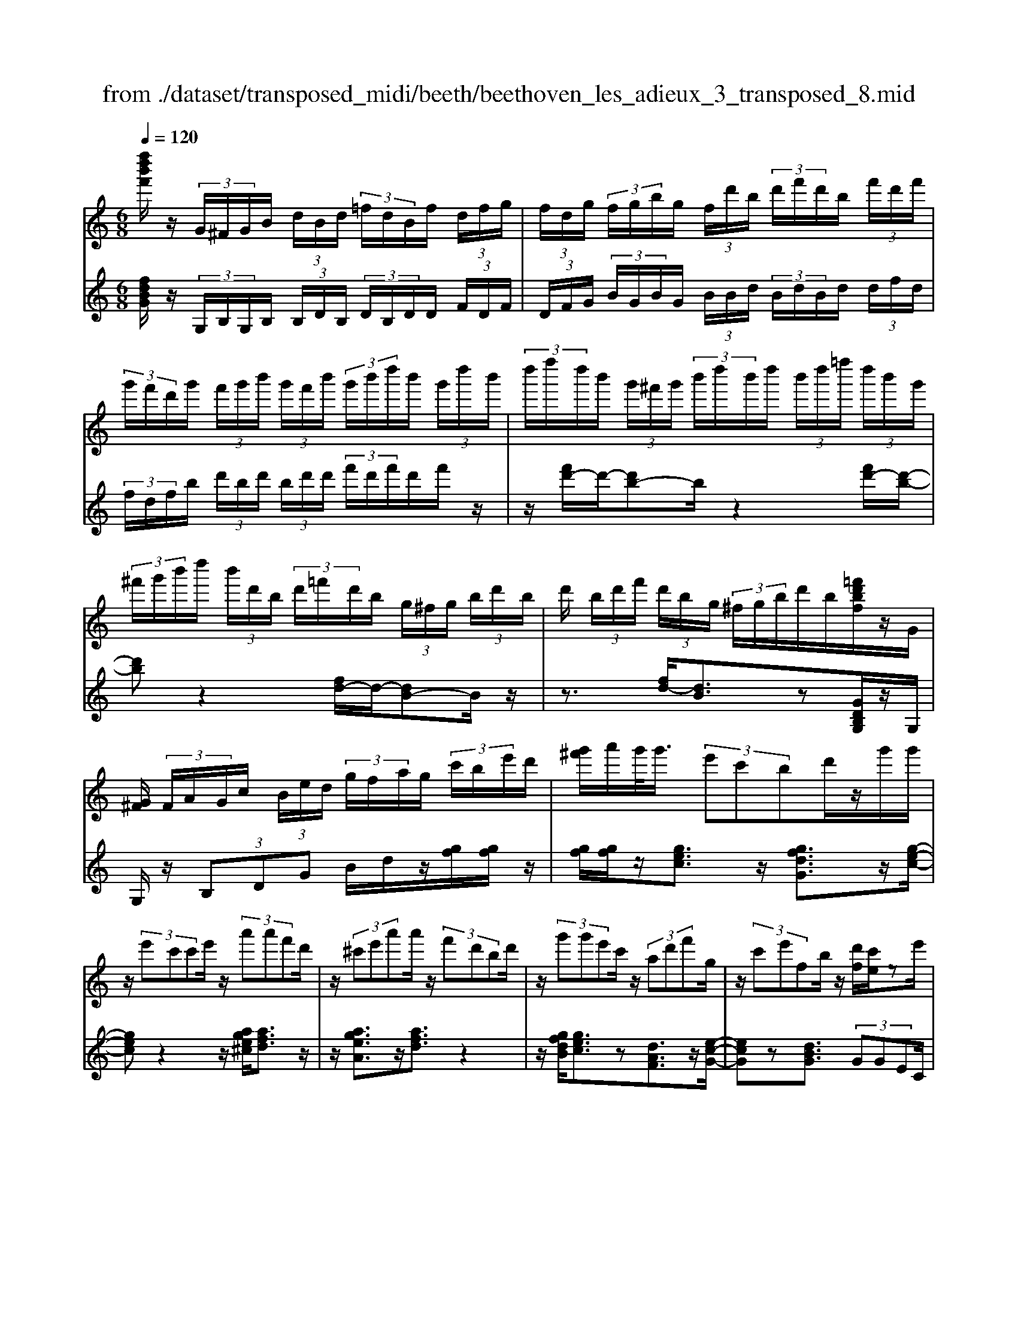 X: 1
T: from ./dataset/transposed_midi/beeth/beethoven_les_adieux_3_transposed_8.mid
M: 6/8
L: 1/8
Q:1/4=120
K:C % 0 sharps
V:1
%%MIDI program 0
[f''d''b'f']/2z/2 (3G/2^F/2G/2B/2 (3d/2B/2d/2 (3=f/2d/2B/2f/2 (3d/2f/2g/2| \
 (3f/2d/2g/2 (3f/2g/2b/2g/2 (3f/2d'/2b/2 (3d'/2f'/2d'/2b/2 (3f'/2d'/2f'/2| \
 (3g'/2f'/2d'/2g'/2 (3f'/2g'/2b'/2 (3g'/2f'/2b'/2 (3g'/2b'/2d''/2b'/2 (3g'/2d''/2b'/2| \
 (3d''/2f''/2d''/2b'/2 (3g'/2^f'/2g'/2 (3b'/2d''/2b'/2d''/2 (3b'/2d''/2=f''/2 (3d''/2b'/2g'/2|
 (3^f'/2g'/2b'/2d''/2 (3b'/2d'/2b/2 (3d'/2=f'/2d'/2b/2 (3g/2^f/2g/2 (3b/2d'/2b/2| \
d'/2 (3b/2d'/2f'/2 (3d'/2b/2g/2 (3^f/2g/2b/2d'/2b/2[=f'd'bf]/2z/2G/2| \
[G^F]/2 (3F/2A/2G/2c/2 (3B/2e/2d/2  (3g/2f/2a/2g/2 (3c'/2b/2e'/2d'/2| \
[g'^f']/2a'/2g'/2<g'/2 (3e'c'bd'/2z/2g'/2g'/2|
z/2 (3e'c'c'e'/2 z/2 (3a'a'f'd'/2| \
z/2 (3^c'e'a'a'/2 z/2 (3f'd'bd'/2| \
z/2 (3g'g'e'c'/2 z/2 (3ad'f'g/2| \
z/2 (3c'e'fb/2 z/2[d'f]/2[c'e]/2ze'/2|
z/2[f'e']/2 (3f'/2d'/2g'/2f'/2<e'/2 g''/2z2z/2| \
e/2z2f/2>g/2 (3f/2g/2e/2a/2g/2<f/2| \
a'/2z2z/2 d'/2z3/2e'/2z/2| \
 (3f'/2e'/2f'/2d'/2f''/2z3/2c'/2z/2 (3d'/2c'/2d'/2b/2|
d''/2>e/2e'/2 (3e/2e'/2g/2 (3g'/2g/2g'/2g/2 (3g'/2f/2f'/2e/2e'/2| \
[e'e]/2g/2 (3g'/2g/2g'/2g/2 (3g'/2e/2e'/2f/2 (3f'/2f/2f'/2a/2a'/2| \
[a'a]/2 (3a/2a'/2g/2g'/2 (3f/2f'/2f/2 f'/2 (3a/2a'/2a/2a'/2 (3g/2g'/2f/2| \
f'/2 (3e/2e'/2g/2g'/2 (3c'/2c''/2c'/2  (3c''/2a/2a'/2f/2 (3f'/2c'/2c''/2g/2|
 (3g'/2e/2e'/2g/2 (3g'/2f/2f'/2d/2  (3d'/2E/2c/2G/2e/2 (3c/2g/2e/2| \
c'/2 (3g/2e'/2c'/2g'/2 (3e'/2c''/2g'/2 e''/2 (3c''/2g''/2^f''/2g''/2 (3f''/2g''/2f''/2| \
g''/2 (3a''/2g''/2f''/2e''/2 (3d''/2c''/2b'/2 a'/2 (3g'/2f'/2e'/2d'/2 (3c'/2b/2a/2| \
g/2 (3f/2e/2d/2c/2 (3B/2d/2f/2 B/2E/2 (3c/2G/2e/2c/2g/2|
[c'e]/2g/2 (3e'/2c'/2g'/2e'/2 (3c''/2g'/2e''/2c''/2 (3g''/2^f''/2g''/2f''/2g''/2| \
[g''^f'']/2a''/2 (3g''/2=f''/2e''/2d''/2 (3c''/2b'/2a'/2g'/2 (3f'/2e'/2d'/2c'/2z/2| \
g/2e/2z/2[AG]/2^F/2 (3A/2c/2F/2Gz3/2| \
gz^a z3/2^d'z/2|
z^az gz3/2^d/2-| \
^d/2z^Az3/2^Fz| \
z/2^fzaz3/2d'| \
zaz3/2^fz3/2|
dzA z3/2^a/2z/2z/2| \
g'/2[g'^f']/2z^a'/2[a'=a']/2 z^d''/2=d''/2^d''/2z/2| \
^a'/2=a'/2^a'/2z/2z/2[g'^f']/2 g'/2z^d'/2[d'=d']/2z/2| \
z/2^a/2=a/2^a3/2 z/2=a/2z/2z/2[^f'e']/2f'/2|
za'/2[a'^g']/2z d''/2^c''/2d''/2z/2a'/2g'/2| \
a'/2z/2z/2[^f'e']/2f'/2zd'/2[d'^c']/2za/2| \
^g/2a/2z^a/2[b-d]/2 [b-e]/2[b-ed]/2[bd]/2[=g-ed]/2[g-e]/2[g-d]/2| \
[ged]/2e/2[^f-d]/2[f-ed]/2[f-e]/2[fed]/2 [c'-d]/2[c'-e]/2[c'-ed]/2[c'd]/2[b-ed]/2[b-e]/2|
[b-d]/2[bed]/2e/2[g-d]/2[g-ed]/2[g-e]/2 [ged]/2[^f-d]/2[f-e]/2[f-ed]/2[fd]/2[c'-ed]/2| \
[c'-e]/2[c'-d]/2[c'ed]/2e/2b/2d'/2 z/2z/2d''/2 (3c''/2b'/2a'/2g'/2| \
[^f'e']/2f'/2g'/2a'/2z/2e''/2 d''/2z/2z/2d'/2 (3b'/2g'/2d''/2| \
b'/2g''/2z/2z/2z/2z/2 d'3/2z/2z/2z/2|
z/2z/2[b'-d']/2[b'-e']/2[b'-d']/2[b'e'd']/2 e'/2[g'-d']/2[g'-e'd']/2[g'-e']/2[g'e'd']/2[^f'-d']/2| \
[^f'-e']/2[f'-e'd']/2[f'd']/2[c''-e'd']/2[c''-e']/2[c''-d']/2 [c''e'd']/2e'/2[b'-d']/2[b'-e'd']/2[b'-e']/2[b'e'd']/2| \
[g'-d']/2[g'-e']/2[g'-e'd']/2[g'd']/2[^f'-e'd']/2[f'-e']/2 [f'-d']/2[f'e'd']/2e'/2[c''-e'd']/2[c''-d']/2[c''-e']/2| \
[c''e'd']/2z[b'g']/2[b'g']/2[b'g']/2 z/2[b'g']/2[b'g']/2z[a'g']/2|
z/2[a'g']/2[a'g']/2[a'g']/2z/2[a'g']/2 z[b'g']/2[b'g']/2z/2[b'g']/2| \
[b'g']/2z/2[d''b'g']/2[d''c''^f']/2[d''c''f']/2z/2 [d''c''f']/2[d''c''f']/2z/2[d''c''f']/2[d''c''f']/2z/2| \
z3/2[f''f']2[e''e']z[^d''-d'-]/2| \
[^d''d']3/2z/2[=d''d']/2z3/2[f'f]2|
[e'e]/2z2[^d'd]2[=d'd]/2z| \
[d'gd]/2[d'gd]/2z[c'ge]/2z/2 [bge]/2z[bec]/2[aec]/2z/2| \
z/2[gcA]/2[^fcA]/2z[gdG]/2 z/2[dBG]/2z[cGE]/2[BGE]/2| \
z[BEC]/2[AEC]/2z [GCA,]/2z/2[^FCA,]/2G,/2 (3A,/2B,/2C/2|
z/2z/2B/2z/2^f/2F/2  (3G/2A/2B/2c/2z/2z/2z/2| \
z/2^f'/2 (3f/2g/2a/2b/2c'/2 z/2g'/2a'/2z/2f''/2[g''-g'-f']/2| \
[g''g']z[g'd'b]3/2z/2[gdB]3/2z/2| \
z3/2g'/2z/2 (3g'e'c'b/2d'/2z/2|
 (3g'g'e'c'/2z/2  (3c'e'a'a'/2z/2| \
 (3f'd'^c'e'/2z/2  (3a'a'f'd'/2z/2| \
 (3bd'g'g'/2z/2  (3e'c'ad'/2z/2| \
 (3f'gc'e'/2z/2 f/2b/2z/2[d'f]/2[c'e]/2z/2|
z/2e'/2>f'/2e'/2 (3f'/2d'/2g'/2 f'/2<e'/2g''/2z3/2| \
ze/2z2f/2>g/2 (3f/2g/2e/2a/2| \
g/2<f/2a'/2z2z/2d'/2z3/2| \
e'/2z/2 (3f'/2e'/2f'/2d'/2f''/2 z3/2c'/2z/2d'/2|
[d'c']/2b/2<d''/2e/2 (3e'/2e/2e'/2 g/2 (3g'/2g/2g'/2g/2 (3g'/2f/2f'/2| \
e/2 (3e'/2e/2e'/2 (3g/2g'/2g/2g'/2  (3g/2g'/2e/2e'/2 (3f/2f'/2f/2f'/2| \
 (3a/2a'/2a/2a'/2 (3a/2a'/2g/2g'/2  (3f/2f'/2f/2 (3f'/2a/2a'/2a/2a'/2| \
[g'g]/2f/2 (3f'/2e/2e'/2g/2 (3g'/2c'/2c''/2c'/2 (3c''/2a/2a'/2f/2f'/2|
[c''c']/2 (3g/2g'/2e/2e'/2 (3g/2g'/2f/2 f'/2 (3d/2d'/2E/2c/2G/2e/2| \
[gc]/2e/2 (3c'/2g/2e'/2c'/2 (3g'/2e'/2c''/2g'/2 (3e''/2c''/2g''/2^f''/2g''/2| \
[g''^f'']/2f''/2 (3g''/2a''/2g''/2=f''/2 (3e''/2d''/2c''/2b'/2 (3a'/2g'/2f'/2e'/2d'/2| \
[c'b]/2a/2 (3g/2f/2e/2d/2 (3c/2B/2d/2f/2 (3B/2E/2c/2G/2e/2|
 (3c/2g/2e/2c'/2 (3g/2e'/2c'/2g'/2  (3e'/2c''/2g'/2e''/2 (3c''/2g''/2^f''/2g''/2| \
 (3^f''/2g''/2f''/2g''/2 (3a''/2g''/2=f''/2e''/2  (3d''/2c''/2b'/2a'/2 (3g'/2f'/2e'/2d'/2| \
b/2g/2e/2z/2A/2G/2  (3^F/2A/2c/2F/2Gz/2| \
zgz ^az3/2^d'/2-|
^d'/2z^az3/2gz| \
^dz3/2^Az3/2^F| \
z^fz3/2az3/2| \
d'za z3/2^fz/2|
z/2dz3/2 Az3/2^a/2| \
z/2z/2[g'^f']/2g'/2z/2z/2 [^a'=a']/2^a'/2z^d''/2[d''=d'']/2| \
z^a'/2=a'/2^a'/2z/2 g'/2^f'/2g'/2z/2z/2[^d'=d']/2| \
^d'/2z/2z/2^a/2[a-=a]/2^az/2=a/2z^f'/2|
e'/2^f'/2z/2a'/2^g'/2a'/2 z/2z/2[d''^c'']/2d''/2z| \
a'/2[a'^g']/2z^f'/2e'/2 f'/2z/2d'/2^c'/2d'/2z/2| \
z/2[a^g]/2a/2z^a/2 [b-d]/2[b-e]/2[b-d]/2[bed]/2e/2[=g-d]/2| \
[g-ed]/2[g-e]/2[ged]/2[^f-d]/2[f-e]/2[f-ed]/2 [fd]/2[c'-ed]/2[c'-e]/2[c'-d]/2[c'ed]/2e/2|
[b-d]/2[b-ed]/2[b-e]/2[bed]/2[g-d]/2[g-e]/2 [g-ed]/2[gd]/2[^f-ed]/2[f-e]/2[f-d]/2[fed]/2| \
e/2[c'-ed]/2[c'-d]/2[c'-e]/2[c'ed]/2b/2 d'/2z/2z/2d''/2c''/2b'/2| \
[a'g']/2 (3^f'/2e'/2f'/2g'/2a'/2z/2 e''/2d''/2z/2z/2d'/2b'/2| \
 (3g'/2d''/2b'/2g''/2z/2z/2z/2 z/2d'3/2z/2z/2|
z/2z/2z/2z/2[b'-e'd']/2[b'-d']/2 [b'-e']/2[b'e'd']/2[g'-d']/2[g'-e']/2[g'-e'd']/2[g'd']/2| \
[^f'-e'd']/2[f'-e']/2[f'-d']/2[f'e'd']/2e'/2[c''-e'd']/2 [c''-d']/2[c''-e']/2[c''e'd']/2[b'-d']/2[b'-e']/2[b'-e'd']/2| \
[b'd']/2[g'-e'd']/2[g'-e']/2[g'-d']/2[g'e'd']/2e'/2 [^f'-e'd']/2[f'-d']/2[f'-e']/2[f'e'd']/2[c''-d']/2[c''-e'd']/2| \
[c''-e']/2[c''d']/2e'/2z/2[b'g']/2[b'g']/2 z/2[b'g']/2[b'g']/2z/2[b'g']/2z/2|
z/2[a'g']/2[a'g']/2[a'g']/2z/2[a'g']/2 [a'g']/2z[b'g']/2z/2[b'g']/2| \
[b'g']/2z/2[b'g']/2[d''b'g']/2[d''c''^f']/2z/2 [d''c''f']/2[d''c''f']/2z/2[d''c''f']/2[d''c''f']/2z/2| \
[d''c''^f']/2z3/2[=f''f']2[e''e']/2z3/2| \
z/2[^d''d']2[=d''d']/2 z2[f'-f-]|
[f'f][e'e]/2z3/2 [^d'd]2z/2[=d'd]/2| \
z[d'gd]/2[d'gd]/2z [c'ge]/2[bge]/2z[bec]/2z/2| \
[aec]/2z[gcA]/2[^fcA]/2z[gdG]/2[dBG]/2z[cGE]/2| \
z/2[BGE]/2z[BEC]/2[AEC]/2 z[GCA,]/2[^FCA,]/2z/2G,/2|
[B,A,]/2C/2z/2z/2B/2z/2 ^f/2 (3F/2G/2A/2B/2c/2z/2| \
z/2z/2z/2[^f'f]/2g/2 (3a/2b/2c'/2z/2z/2[a'g']/2z/2z/2| \
[^f''f']/2[g''g']3/2z [g'd'b]3/2z[g-d-B-]/2| \
[gdB]z2 z/2 (3gg^dc/2|
z6| \
[g'g]/2z/2[g'g]2 [^g'g]2[a'-a-]| \
[a'a][^a'a]3/2 (3aag^d/2z| \
z4z[^a'a]/2[a'-a-]/2|
[^a'a]3/2z/2[c''c']4| \
[^c''c']4z/2[^d''-d'-]3/2| \
[^d''d']/2[e''-e'-]2[f''-e''f'-e']/2 [f''-f'-]3| \
[f''f']/2z/2[^d''-d'-]2 [d''^c''-d'c'-]/2[c''c']3/2z/2[^a'-a-]/2|
[^a'a]3/2[c''-c']3/2 [c''-f']/2[c''-^d']3/2[c''-c']/2c''/2| \
[^a'-a]3/2[a'-f']/2[a'-^d']3/2[a'-a]/2[c''-a'd']/2[c''-f']/2[c''-d']/2[c''f'd']/2| \
f'/2[^g'-^d']/2[g'-f'd']/2[g'-f']/2[g'f'd']/2[=g'-d']/2 [g'-f']/2[g'-f'd']/2[g'd']/2f'/2[d''-f'd']/2[d''-d']/2| \
[^d''-f'd']/2[d''f']/2[d''d']2 [d'd]2z/2[d'-b-d-]/2|
[^d'bd]3/2[e'be]3/2 [^f'bf]/2[^g'bg]3/2[^c''c']/2z/2| \
[b'-b-][b'^g'-bg-]/2[g'g]/2[^f'f]3/2[^c''c']/2[b'b]3/2[f'-f-]/2| \
[^f'f]/2[^g'-^c'b]/2[g'-b]/2[g'-c']/2[g'c'b]/2[e'-b]/2 [e'-c'b]/2[e'-c']/2[e'b]/2[^d'-c'b]/2[d'-c']/2[d'-b]/2| \
[^d'^c'b]/2c'/2[a'-c'b]/2[a'-b]/2[a'-c']/2[a'b]/2 [^g'b]/2z/2g/2[b'e]/2[b'd]/2z/2|
[^g'e]/2[e'g]/2zg/2z/2  (3be'g'[b'e']/2z/2| \
[^c''-e']/2[c''-c']/2c''/2 (3a^gac'>e'a'/2| \
z/2[^c''c']3/2[=c''-c'-]/2[c''c''c']/2 z/2 (3a'f'e'g'/2| \
z/2[c''c']/2c'/2z/2 (3afc'g/2[g'g]/2z/2[g'g]/2|
[e'e]/2z/2[c'c]/2[bB]/2z/2[d'd]/2 [g'g]/2z/2[g'g]/2[e'e]/2z/2[c'c]/2| \
[c'c]/2z/2[e'e]/2[a'a]/2z/2[a'a]/2 [f'f]/2z/2[d'd]/2[^c'c]/2z/2[e'e]/2| \
[a'a]/2z/2[a'a]/2[f'f]/2[d'd]/2z/2 [bB]/2[d'd]/2z/2[g'g]/2[g'g]/2z/2| \
[e'e]/2[c'c]/2z/2[aA]/2[d'd]/2z/2 [f'f]/2[gG]/2z/2[c'c]/2[e'e]/2z/2|
[gG]/2[bB]/2z/2[d'f]/2z/2 (3e'/2g'/2c''/2e''/2<e'/2f'/2 (3g'/2d''/2f''/2| \
f'/2>e'/2g'/2c''/2e''/2<e'/2 e'/2 (3g'/2c''/2e''/2^c''/2>f'/2a'/2| \
d''/2[f''f']/2z/2 (3g'/2a'/2e''/2g''/2<g'/2f'/2 (3a'/2d''/2f''/2f'/2>f'/2| \
g'/2d''/2f''/2<f'/2e'/2 (3g'/2c''/2e''/2e'/2>f''/2d''/2c''/2[f''f']/2|
z/2 (3g''/2e''/2c''/2g'/2<g''/2g''/2  (3d''/2b'/2g'/2g''/2E/2c/2G/2| \
[ec]/2g/2e/2 (3c'/2g/2e'/2c'/2  (3g'/2e'/2c''/2g'/2 (3e''/2c''/2g''/2^f''/2| \
 (3g''/2^f''/2g''/2f''/2 (3g''/2a''/2g''/2=f''/2  (3e''/2d''/2c''/2b'/2 (3a'/2g'/2f'/2e'/2| \
 (3d'/2c'/2b/2a/2 (3g/2f/2e/2d/2  (3c/2B/2d/2f/2B/2 (3E/2c/2G/2|
e/2 (3c/2g/2e/2c'/2 (3g/2e'/2c'/2 g'/2 (3e'/2c''/2g'/2e''/2 (3c''/2g''/2^f''/2| \
g''/2 (3^f''/2g''/2f''/2g''/2 (3a''/2g''/2=f''/2 e''/2 (3d''/2c''/2^a'/2=a'/2 (3g'/2f'/2e'/2| \
d'/2c'/2 (3^a/2=a/2g/2 (3f/2e/2d/2 c/2 (3B/2d/2f/2B/2c| \
z3/2c'z^d'z3/2|
^g'z^d' z3/2c'z/2| \
z^gz ^dz3/2B/2-| \
B/2z3/2b zd'z| \
z/2g'zd'z3/2b|
zgz3/2dz3/2| \
^d'/2z/2z/2[c''b']/2c''/2z/2 z/2[d''=d'']/2^d''/2z^g''/2| \
[^g''=g'']/2z^d''/2=d''/2^d''/2 z/2c''/2b'/2c''/2z/2z/2| \
[^g'=g']/2^g'/2z/2z/2[^d'=d']/2^d'3/2z/2=d'/2z|
b'/2a'/2b'/2z/2d''/2^c''/2 d''/2z/2z/2[g''^f'']/2g''/2z/2| \
z/2[d''^c'']/2d''/2zb'/2 [b'a']/2zg'/2^f'/2g'/2| \
z/2d'/2^c'/2d'/2z ^d'/2[e'-g]/2[e'-a]/2[e'-ag]/2[e'g]/2[=c'-ag]/2| \
[c'-a]/2[c'-g]/2[c'ag]/2a/2[b-ag]/2[b-g]/2 [b-a]/2[bag]/2[f'-g]/2[f'-ag]/2[f'-a]/2[f'g]/2|
[e'-ag]/2[e'-a]/2[e'-ag]/2[e'g]/2a/2[c'-ag]/2 [c'-g]/2[c'-ag]/2[c'a]/2[b-g]/2[b-ag]/2[b-a]/2| \
[bag]/2[f'-g]/2[f'-a]/2[f'-ag]/2[f'g]/2[e'ag]/2 a/2b/2c'/2z/2[g'f']/2z/2| \
z/2z/2a/2 (3c'/2d'/2e'/2 (3f'/2g'/2a'/2g'/2z/2z/2z/2[e'g]/2| \
c'/2 (3g'/2e'/2c''/2 (3g'/2e''/2c''/2g''/2 e''/2[c''g'-]/2g'z|
z/2z/2z/2z/2[e''-g']/2[e''-a'g']/2 [e''-a']/2[e''g']/2[c''-a'g']/2[c''-a']/2[c''-g']/2[c''a'g']/2| \
a'/2[b'-a'g']/2[b'-g']/2[b'-a']/2[b'a'g']/2[f''-g']/2 [f''-a'g']/2[f''-a']/2[f''g']/2[e''-a'g']/2[e''-a']/2[e''-g']/2| \
[e''a'g']/2a'/2[c''-a'g']/2[c''-g']/2[c''-a']/2[c''a'g']/2 [b'-g']/2[b'-a'g']/2[b'-a']/2[b'g']/2[f''-a'g']/2[f''-a']/2| \
[f''-a'g']/2[f''g']/2a'/2z/2[e''c'']/2z/2 [e''c'']/2[e''c'']/2[e''c'']/2z/2[e''c'']/2z/2|
z/2[d''c'']/2[d''c'']/2z/2[d''c'']/2[d''c'']/2 [d''c'']/2z[e''c'']/2z/2[e''c'']/2| \
[e''c'']/2z/2[e''c'']/2[e''c'']/2z/2[d''b']/2 [d''b']/2[d''b']/2z/2[d''b']/2[d''b']/2z/2| \
[d''b']/2z3/2[^a''a']2[=a''a']/2z3/2| \
z/2[^g'g]2[=g'g]/2 z2[^a-A-]|
[^aA][=aA]/2z3/2 [^GG,]2z/2[=GG,]/2| \
z[gG]/2[gG]/2z [fF]/2[eE]/2z[eE]/2z/2| \
[dD]/2z[cC]/2[BB,]/2z[g'g]/2[g'g]/2z[f'f]/2| \
z/2[e'e]/2z[e'e]/2[d'd]/2 z[c'c]/2[bB]/2z|
[c'ec]/2z/2[gec]/2z[fcA]/2 [ecA]/2z[eAF]/2[dAF]/2z/2| \
z/2[cFD]/2z/2[BFD]/2C/2 (3D/2E/2F/2z/2z/2z/2z/2b/2| \
B/2 (3c/2d/2e/2f/2z/2z/2 z/2z/2b'/2 (3b/2c'/2d'/2e'/2| \
f'/2z/2 (3c''/2d''/2e''/2f''/2a''/2 [c'''-b'']/2c'''z[c'-g-e-]/2|
[c'ge]z/2[cGE]2zg3/2-| \
g/2gg/2-[ge-]/2e/2 cB/2-[d-B]/2d/2g/2| \
z/2ge/2-[ec-]/2c/2 ^ce/2-[ae]/2z/2a/2-| \
a/2fd/2-[^d-=d]/2^d/2 ^fb/2z/2b/2-[bg-]/2|
g/2efg/2- [bg]/2z/2c'g| \
e/2egc'/2 z/2e'c'g/2| \
z/2g/2-[c'-g]/2c'/2e' [g'e'][e'c'][c'g]| \
[e'c'][c'-g-]/2[c'gge]/2z/2[c'g][ge][ec]g/2-|
g/2[fA]z/2[dB] [c'e]/2z/2b/2c'/2g/2e/2| \
z/2f/2<e/2^d/2e/2g/2 c'/2z[e'e-]/2[d'e-]/2e/2-| \
[e'e-]/2[c'e-]/2[ge-]/2e/2a/2<g/2 ^f/2g/2c'/2e'/2z| \
[g'e']/2[a'f']/2z/2[g'e']/2[e'c']/2[c'e]3/2[e'c']/2f'/2[e'c']/2[c'g]/2|
z/2[g-e-][c'gee]/2z/2d'/2 [c'e]/2[ge]/2[ec]3/2g/2-| \
g[f-A-][fd-B-A]/2[dB]/2 z3/2[g'-e'-][g'e'-e'c'-]/2| \
[e'c'][c'g]3/2[e'-c'-][e'c'-c'g-]/2[c'g][g-e-]| \
[ge]/2[c'g]3/2[ge]3/2e3/2[g-B-]|
[gB]/2[fB]3/2[d-B-]2[dB]/2[g''g']/2 (3e'/2e''/2c'/2| \
 (3c''/2e'/2e''/2 (3c'/2c''/2g/2 (3g'/2c'/2c''/2  (3g/2g'/2e/2 (3e'/2g/2g'/2 (3f/2f'/2d/2| \
 (3d'/2c/2c'/2 (3e/2e'/2e/2[e'e]/2 (3e'/2g/2g'/2 (3g/2g'/2g/2 (3g'/2c'/2c''/2c'/2| \
[c''c']/2[c''e']/2 (3e''/2g'/2g''/2[c'''c'']3/2z/2[bgfd]3/2z/2|
z/2[c'ge]3/2
V:2
%%clef treble
%%MIDI program 0
[fdBG]/2z/2 (3G,/2B,/2G,/2B,/2 (3B,/2D/2B,/2 (3D/2B,/2D/2D/2 (3F/2D/2F/2| \
 (3D/2F/2G/2 (3B/2G/2B/2G/2 (3B/2B/2d/2 (3B/2d/2B/2d/2 (3d/2f/2d/2| \
 (3f/2d/2f/2b/2 (3d'/2b/2d'/2 (3b/2d'/2d'/2 (3f'/2d'/2f'/2d'/2f'/2z/2| \
z/2[f'd'-]/2d'/2-[d'b-]b/2 z2[f'd'-]/2[d'-b-]/2|
[d'b]z2 [fd-]/2d/2-[dB-]B/2z/2| \
z3/2[fd-]/2[dB]3/2z[GDB,G,]/2z/2G,/2| \
G,/2z/2 (3B,DG B/2d/2z/2[gf]/2[gf]/2z/2| \
[gf]/2[gf]/2z/2[gec]3/2 z/2[gfdG]3/2z/2[g-e-c-]/2|
[gec]z2 z/2[age^c]/2[afd]3/2z/2| \
z/2[ageA]3/2z/2[afd]3/2z2| \
z/2[gfdB]/2[gec]3/2z[dAF]3/2z/2[e-c-G-]/2| \
[ecG]z[dBG]3/2 (3GGEC/2|
z/2 (3B,DGG/2 z/2 (3ECCE/2| \
[A^C]/2z/2[AD]/2F/2z/2 (3DCEA/2z/2A/2| \
F/2z/2 (3DB,D [GB,]/2z/2[GC]/2E/2z/2C/2| \
[A,F,]/2z/2 (3DFG,  (3CEG,B,/2z/2|
[GG,]/2z/2 (3G,E,C,  (3B,,D,G,G,/2z/2| \
 (3E,C,C,E,/2z/2 [A,^C,]/2[A,D,]/2z/2F,/2D,/2z/2| \
 (3^C,E,A,A,/2z/2  (3F,D,B,,D,/2[G,B,,]/2| \
z/2[G,C,]/2E,/2z/2C,/2[A,,F,,-]/2 F,,/2-[D,F,,]/2F,/2z/2G,,/2C,/2|
z/2 (3E,G,,D,G,/2 z/2C,/2[EC]/2z/2[GEC]/2[cGEC]/2| \
z/2[cGEC]/2[cGEC]/2z/2[cGEC]/2[cGEC]/2 z/2[cGEC]/2[BGFDC]/2z/2[BGFDC]/2[BGFDC]/2| \
z/2[cGEC]/2[cGEC]/2z/2[cGEC]/2[cGEC]/2 z/2[cGEC]/2[cGEC]/2z/2[cGEC]/2[cGEC]/2| \
z/2[cGEC]/2[GFDC]/2z/2[GFDC]/2[GFDC]/2 z/2C,/2z/2[EC]/2[GEC]/2z/2|
[cGEC]/2[cGEC]/2z/2[cGEC]/2[cGEC]/2z/2 [cGEC]/2[cGEC]/2z/2[BGFDC]/2[BGFDC]/2z/2| \
[BGFDC]/2[cGEC]/2z/2[cGEC]/2[cGEC]/2z/2 [cGEC]/2[cGEC]/2z/2[cGEC]/2[GEC]/2z/2| \
[GEC]/2[GEC]/2z/2[DC]/2[DCD,]/2z/2 [DCD,]/2[G,G,,]z3/2| \
Gz3/2^Az^dz/2|
z^Az Gz3/2^D/2-| \
^D/2z3/2^A, z[^F,F,,]z| \
z/2^FzAz3/2d| \
z3/2Az^Fz3/2|
DzA, z3/2[^d^AG]/2[dAG]/2z/2| \
[^d^AG]/2[dAG]/2z/2[dAG]/2[dAG]/2[dAG]/2 z/2[dAG]/2[dAG]/2z/2[dAG]/2[dAG]/2| \
[^d^AG]/2z/2[dAG]/2[dAG]/2z/2[dAG]/2 [dAG]/2[dAG]/2z/2[dAG]/2[dAG]/2z/2| \
[^d^AG]/2[dAG]/2[dAG]/2z/2[dAG]/2[^cAG]/2 z/2[=d=A^F]/2[dAF]/2z/2[dAF]/2[dAF]/2|
[dA^F]/2z/2[dAF]/2[dAF]/2z/2[dAF]/2 [dAF]/2[dAF]/2z/2[dAF]/2[dAF]/2z/2| \
[dA^F]/2[dAF]/2[dAF]/2z/2[dAF]/2[dAF]/2 z/2[dAF]/2[dAF]/2z/2[dAF]/2[dAF]/2| \
[dA^F]/2z/2D/2C/2z/2[B,G,-]3/2[EG,-]/2[DG,-]3/2| \
[B,G,-]/2[A,-G,D,-]/2[A,D,-][ED,-]/2D,/2- [DD,-]3/2[A,D,]/2[B,-G,-]|
[B,G,-]/2[EG,-]/2[DG,-]3/2[B,G,-]/2 G,/2[A,D,-]3/2[ED,-]/2[D-D,-]/2| \
[DD,-][A,D,-]/2[B,G,D,]/2z/2[GDB,]/2 [GDB,]/2z/2[GDB,]/2[GDB,]/2z/2[GDB,]/2| \
z[GEC]/2[GEC]/2[GEC]/2z/2 [GEC]/2[AEC]/2z[BGD]/2z/2| \
[BGD]/2[BGD]/2[BGD]/2z/2[BGD]/2[BGD]/2 z/2[BGD]/2[BGD]/2z/2[c^FD]/2[cFD]/2|
[c^FD]/2z/2[BG-]3/2[eG-]/2 [dG-]3/2[BG-]/2G/2[A-D-]/2| \
[AD-][eD-]/2[dD-]3/2 [AD-]/2[B-G-D]/2[BG-][eG-]/2G/2-| \
[dG-]3/2[BG]/2[AD-]3/2[eD-]/2[dD-]3/2[AD-]/2| \
D/2[edB]/2^f/2g/2z/2 (3d'/2c'/2b/2a/2g/2[fec]/2 (3f/2g/2a/2|
z/2z/2[e'd']/2z/2z/2z/2  (3d/2D/2G/2B/2 (3d/2g/2b/2g/2| \
[d'b]/2g/2b/2d/2z/2z/2 z/2z/2z/2z/2z/2d/2| \
 (3^g/2a/2b/2a/2 (3g/2c/2a/2b/2  (3c'/2b/2a/2c/2 (3^f/2=g/2a/2g/2| \
[^fB]/2g/2 (3a/2b/2a/2g/2 (3D/2^G/2A/2B/2 (3A/2G/2C/2 (3A/2B/2c/2|
B/2 (3A/2C/2^F/2 (3G/2A/2G/2F/2  (3B,/2G/2A/2B/2 (3A/2G/2B,/2D/2| \
[BG]/2G/2 (3D/2E,/2G,/2B,/2 (3E/2B,/2G,/2 (3C,/2E,/2A,/2C/2 (3A,/2E,/2D,/2| \
 (3A,/2C/2D/2C/2 (3A,/2B,,/2D,/2 (3G,/2B,/2G,/2D,/2 (3E,,/2G,,/2B,,/2E,/2B,,/2| \
[C,G,,]/2 (3E,/2A,/2E,/2C,/2>D,,/2A,,/2  (3C,/2D,/2D,,/2D,/2<G,,/2G,/2z/2|
[B,G,]/2[DB,G,]3/2[DA,D,]/2z/2 [DB,G,]/2[DB,G,]/2[DB,G,]/2z/2[D-B,-G,-]| \
[DB,G,]/2[DA,D,]/2[DB,G,]/2z/2[DB,G,]/2[DB,G,]/2 z/2[DB,G,]3/2[DA,D,]/2[G-D-B,-G,-]/2| \
[GDB,G,]z/2[GDB,G,]3/2 z[GDB,G,]3/2z/2| \
z2[gec]3/2z[gfdG]3/2|
z/2[gec]3/2z2z/2[age^c]/2[a-f-d-]| \
[afd]/2z[ageA]3/2 z/2[afd]3/2z| \
z[gfdB]/2z/2[gec]3/2z/2[dAF]3/2z/2| \
z/2[ecG]3/2z/2[dBG]3/2G/2z/2G/2E/2|
z/2 (3CB,DG/2 z/2 (3GECC/2| \
z/2E/2[A^C]/2z/2[AD]/2 (3FDCE/2z/2A/2| \
A/2z/2 (3FDB, D/2z/2[GB,]/2[GC]/2z/2E/2| \
C/2z/2[A,F,]/2D/2z/2 (3FG,CE/2z/2G,/2|
B,/2z/2[GG,]/2G,/2z/2 (3E,C,B,,D,/2G,/2z/2| \
 (3G,E,C,C,/2z/2 E,/2[A,^C,]/2z/2[A,D,]/2F,/2z/2| \
 (3D,^C,E,A,/2z/2  (3A,F,D,B,,/2z/2| \
D,/2[G,B,,]/2z/2[G,C,]/2E,/2z/2 C,/2[A,,F,,-]/2[D,F,,-]/2F,,/2F,/2G,,/2|
z/2 (3C,E,G,,D,/2 z/2G,/2C,/2z/2[EC]/2z/2| \
[GEC]/2[cGEC]/2z/2[cGEC]/2[cGEC]/2z/2 [cGEC]/2[cGEC]/2z/2[cGEC]/2[BGFDC]/2z/2| \
[BGFDC]/2[BGFDC]/2z/2[cGEC]/2[cGEC]/2z/2 [cGEC]/2[cGEC]/2z/2[cGEC]/2[cGEC]/2z/2| \
[cGEC]/2[cGEC]/2z/2[cGEC]/2[GFDC]/2z/2 [GFDC]/2[GFDC]/2z/2C,/2[EC]/2z/2|
[GEC]/2[cGEC]/2z/2[cGEC]/2[cGEC]/2z/2 [cGEC]/2[cGEC]/2z/2[cGEC]/2[BGFDC]/2z/2| \
[BGFDC]/2[BGFDC]/2z/2[cGEC]/2[cGEC]/2z/2 [cGEC]/2[cGEC]/2z/2[cGEC]/2[cGEC]/2z/2| \
[GEC]/2[GEC]/2z/2[GEC]/2[DC]/2z/2 [DCD,]/2[DCD,]/2z/2[G,G,,]z/2| \
z/2Gz3/2 ^Az3/2^d/2-|
^d/2z^Az3/2Gz| \
^Dz3/2^A,z3/2[^F,F,,]| \
z^Fz3/2Az3/2| \
dzA z3/2^Fz/2|
z/2Dz3/2 A,z3/2[^d^AG]/2| \
[^d^AG]/2z/2[dAG]/2[dAG]/2[dAG]/2z/2 [dAG]/2[dAG]/2z/2[dAG]/2[dAG]/2[dAG]/2| \
z/2[^d^AG]/2[dAG]/2z/2[dAG]/2[dAG]/2 [dAG]/2z/2[dAG]/2[dAG]/2z/2[dAG]/2| \
[^d^AG]/2[dAG]/2z/2[dAG]/2[dAG]/2z/2 [dAG]/2[^cAG]/2[=d=A^F]/2z/2[dAF]/2[dAF]/2|
z/2[dA^F]/2[dAF]/2[dAF]/2z/2[dAF]/2 [dAF]/2z/2[dAF]/2[dAF]/2[dAF]/2z/2| \
[dA^F]/2[dAF]/2z/2[dAF]/2[dAF]/2z/2 [dAF]/2[dAF]/2[dAF]/2z/2[dAF]/2[dAF]/2| \
z/2[dA^F]/2[dAF]/2D/2z/2C/2 [B,G,-]3/2[EG,-]/2G,/2-[D-G,-]/2| \
[DG,-][B,G,]/2[A,D,-]3/2 [ED,-]/2[DD,-]3/2[A,D,-]/2D,/2|
[B,G,-]3/2[EG,-]/2[DG,-]3/2[B,G,-]/2[A,-G,D,-]/2[A,D,-][ED,-]/2| \
D,/2-[DD,-]3/2[A,D,]/2[B,G,]/2 z/2[GDB,]/2[GDB,]/2[GDB,]/2z/2[GDB,]/2| \
[GDB,]/2z[GEC]/2z/2[GEC]/2 [GEC]/2[GEC]/2z/2[AEC]/2z| \
[BGD]/2[BGD]/2z/2[BGD]/2[BGD]/2z/2 [BGD]/2[BGD]/2[BGD]/2z/2[BGD]/2[c^FD]/2|
z/2[c^FD]/2[cFD]/2z/2[BG-]3/2[eG-]/2[dG-]3/2[BG-]/2| \
[A-GD-]/2[AD-][eD-]/2D/2-[dD-]3/2[AD]/2[BG-]3/2| \
[eG-]/2[dG-]3/2[BG-]/2G/2 [AD-]3/2[eD-]/2[d-D-]| \
[dD-]/2[AD-]/2[dBD]/2e/2^f/2g/2 z/2[d'c']/2b/2 (3a/2g/2f/2[ec]/2|
 (3^f/2g/2a/2z/2e'/2d'/2z/2 z/2z/2[dD]/2G/2 (3B/2d/2g/2| \
b/2 (3g/2d'/2b/2g/2[bd]/2z/2 z/2z/2z/2z/2z/2z/2| \
z/2d/2 (3^g/2a/2b/2a/2 (3g/2c/2a/2 (3b/2c'/2b/2a/2 (3c/2^f/2=g/2| \
a/2 (3g/2^f/2B/2 (3g/2a/2b/2a/2  (3g/2D/2^G/2A/2 (3B/2A/2G/2C/2|
[BA]/2c/2 (3B/2A/2C/2 (3^F/2G/2A/2 G/2 (3F/2B,/2G/2A/2 (3B/2A/2G/2| \
 (3B,/2D/2G/2B/2 (3G/2D/2E,/2 (3G,/2B,/2E/2B,/2 (3G,/2C,/2E,/2 (3A,/2C/2A,/2| \
E,/2 (3D,/2A,/2C/2D/2 (3C/2A,/2B,,/2  (3D,/2G,/2B,/2G,/2 (3D,/2E,,/2G,,/2B,,/2| \
[E,B,,]/2G,,/2 (3C,/2E,/2A,/2E,/2<C,/2 D,,/2 (3A,,/2C,/2D,/2D,,/2D,/2<G,,/2|
G,/2[B,G,]/2z/2[DB,G,]3/2 [DA,D,]/2[DB,G,]/2z/2[DB,G,]/2[DB,G,]/2z/2| \
[DB,G,]3/2[DA,D,]/2[DB,G,]/2z/2 [DB,G,]/2[DB,G,]/2[DB,G,]3/2[DA,D,]/2| \
z/2[GDB,G,]3/2z [GDB,G,]3/2z[G-D-B,-G,-]/2| \
[GDB,G,]z4z|
z/2 (3G^DCG,/2 D,/2z/2C,/2z3/2| \
z3/2[^dc]/2[dc]/2z/2 [dc]/2[dc]/2z/2[dc]/2[fdc]/2z/2| \
[f^dc]/2[fdc]/2[f=d^A]/2z/2[fdA]/2[fdA]/2 z2z/2A/2| \
 (3G^D^A,G,/2z/2 D,/2z2z/2|
z/2[g^d]/2[gd]/2z/2[^gd]/2[gd]/2 z/2[gd]/2[ad]/2[ad]/2z/2[ad]/2| \
[^a^d]/2z/2[ad]/2[ad]/2[ad]/2z/2 [ad]/2[ad]/2z/2[c'd]/2[c'd]/2[c'd]/2| \
z/2[^c'^d]/2[c'd]/2z/2[c'd]/2[c'd]/2 z/2[c'd]/2[c'd]/2z/2[c'd]/2[c'd]/2| \
[^c'^d]/2z/2[=c'd]/2[c'd]/2z/2[c'd]/2 [^ad]/2z/2[ad]/2[ad]/2z/2[gd^c]/2|
[g^d^c]/2[gdc]/2z/2[d=c-]/2[fdc-]/2[fc-]/2 [dc]/2[fd^G-]/2[fG-]/2[fdG-]/2[dG]/2f/2| \
[f^dG-]/2[dG-]/2[fG-]/2[fdG]/2[d^c-]/2[fdc-]/2 [fc-]/2[dc]/2[f=c-^G-]/2[cG-][fG-]/2| \
^G/2-[^dG-]3/2[cG]/2[^AD-]3/2[fD]/2[d^C-]3/2| \
[^A^C]/2z/2 (3=C/2^G/2C/2 (3G/2C/2G/2 B,/2 (3=A/2B,/2A/2B,/2 (3A/2A,/2^F/2|
 (3A,/2^F/2A,/2F/2 (3^G,/2E/2G,/2 (3E/2F,/2^D/2[EE,]/2z/2[BGE]/2[GE]/2[BGE]/2| \
B/2[^GE]/2[BGE]/2B/2[A^D]/2[BAD]/2 B/2[BAD]/2[AD]/2B/2[BAD]/2[AD]/2| \
B/2[^GE-]3/2[^cE-]/2[BE-]3/2[GE-]/2[^F-EB,-]/2[FB,-]| \
[^cB,-]/2B,/2-[BB,-]3/2[^FB,]/2 [B^GE]3/2z3/2|
z/2B/2z/2 (3B^GED/2z/2B,/2G,/2z/2| \
A,>ee/2z/2 ^c/2[AE]/2z/2E/2C/2A,/2| \
z/2E,/2A,,/2z/2A,/2-[A,A,]/2 C/2 (3F/2C/2F/2 (3C/2^A,/2C/2E/2| \
 (3G/2^A/2E/2F/2 (3=A/2c/2A/2 (3c/2A/2E/2G/2 (3c/2G/2E/2G/2C/2|
[GE]/2E/2 (3G/2E/2G,/2 (3F/2G/2F/2 G/2 (3F/2C/2E/2G/2 (3E/2G/2E/2| \
G/2 (3E/2G/2E/2^C/2 (3E/2D/2F/2 A/2 (3F/2A/2F/2 (3A,/2G/2A/2G/2| \
 (3A/2G/2D/2F/2 (3A/2F/2A/2F/2  (3G/2F/2G/2F/2 (3B,/2F/2C/2E/2| \
 (3G/2E/2G/2 (3E/2F,/2D/2F/2 (3D/2F/2D/2G,/2 (3C/2E/2C/2E/2C/2|
[B,G,]/2D/2B,/2[G-G,-]/2[GGG,G,]/2z/2 [EE,]/2[CC,]/2z/2[B,B,,]/2[DD,]/2[GG,]/2| \
z/2[GG,]/2[EE,]/2z/2[CC,]/2[CC,]/2 z/2[EE,]/2[AA,]/2z/2[AA,]/2[FF,]/2| \
z/2[DD,]/2[^CC,]/2z/2[EE,]/2[AA,]/2 z/2[AA,]/2[FF,]/2[DD,]/2z/2[B,B,,]/2| \
[DD,]/2z/2[GG,]/2[GG,]/2z/2[EE,]/2 [CC,]/2z/2[A,A,,]/2[DD,]/2z/2[FF,]/2|
[G,G,,]/2z/2[CC,]/2[EE,]/2z/2[G,G,,]/2 [B,B,,]/2[GG,]/2z/2C,/2z/2[EC]/2| \
z/2[GEC]/2[cGEC]/2z/2[cGEC]/2[cGEC]/2 z/2[cGEC]/2[cGEC]/2z/2[cGEC]/2[BGFDC]/2| \
z/2[BGFDC]/2[BGFDC]/2z/2[cGEC]/2[cGEC]/2 z/2[cGEC]/2[cGEC]/2z/2[cGEC]/2[cGEC]/2| \
z/2[cGEC]/2[cGEC]/2z/2[cGEC]/2[GFDC]/2 z/2[GFDC]/2[GFDC]/2z/2C,/2[EC]/2|
z/2[GEC]/2[cGEC]/2z/2[cGEC]/2[cGEC]/2 z/2[cGEC]/2[cGEC]/2z/2[cGEC]/2[^AGEC]/2| \
z/2[^AGEC]/2[AGEC]/2z/2[AGEC]/2[AGEC]/2 z/2[AGEC]/2[AGEC]/2z/2[AGEC]/2[AGEC]/2| \
z/2[^AGEC]/2z/2[AGEC]/2[=AFC]/2z/2 [^GFDC]/2[GFDC]/2[=GFDC]/2z/2[CC,]| \
z3/2cz^dz3/2|
^gz^d z3/2cz/2| \
z^Gz ^Dz3/2[B,-B,,-]/2| \
[B,B,,]/2z3/2B zdz| \
z/2gzdz3/2B|
z3/2GzDz3/2| \
[^g^dc]/2[gdc]/2z/2[gdc]/2[gdc]/2[gdc]/2 z/2[gdc]/2[gdc]/2z/2[gdc]/2[gdc]/2| \
[^g^dc]/2z/2[gdc]/2[gdc]/2z/2[gdc]/2 [gdc]/2[gdc]/2z/2[gdc]/2[gdc]/2z/2| \
[^g^dc]/2[gdc]/2[gdc]/2z/2[gdc]/2[gdc]/2 [gdc]/2z/2[^fdc]/2[=g=dB]/2z/2[gdB]/2|
[gdB]/2[gdB]/2z/2[gdB]/2[gdB]/2z/2 [gdB]/2[gdB]/2[gdB]/2z/2[gdB]/2[gdB]/2| \
z/2[gdB]/2[gdB]/2[gdB]/2z/2[gdB]/2 [gdB]/2z/2[gdB]/2[gdB]/2[gdB]/2z/2| \
[gdB]/2[gdB]/2z/2[gdB]/2G/2F/2 z/2[EC-]3/2[AC-]/2[G-C-]/2| \
[GC-][EC-]/2C/2[D-G,-] [ADG,-]/2G,/2-[GG,-]3/2[DG,-]/2|
[E-C-G,]/2[EC-][AC-]/2[GC-]3/2[EC-]/2C/2[DG,-]3/2| \
[AG,-]/2[GG,-]3/2[DG,-]/2[GCG,]/2 z/2[cGE]/2[cGE]/2z/2[cGE]/2[cGE]/2| \
[c^GE]/2z[cAF]/2z/2[cAF]/2 [cAF]/2z/2[cAF]/2[dc^F]/2z| \
[ecG]/2[ecG]/2z/2[ecG]/2[ecG]/2z/2 [ecG]/2[ecG]/2z/2[ecG]/2[ecG]/2[fBG]/2|
z/2[fBG]/2[fBG]/2z/2[ec-]3/2[ac-]/2[gc-]3/2[ec-]/2| \
[d-cG-]/2[dG-][aG-]/2G/2-[gG-]3/2[dG]/2[ec-]3/2| \
[ac-]/2[gc-]3/2[ec-]/2c/2 [dG-]3/2[aG-]/2[g-G-]| \
[gG-]/2[dG-]/2[cG]/2e/2 (3f/2g/2a/2  (3b/2c'/2b/2a/2 (3g/2f/2e/2f/2|
 (3a/2b/2c'/2 (3d'/2e'/2f'/2e'/2 (3d'/2c'/2b/2 (3a/2g/2G/2c/2 (3e/2g/2c'/2| \
e'/2 (3c'/2g'/2e'/2c'/2[gg]/2z/2 z/2z/2z/2z/2z/2z/2| \
z/2g/2 (3^c'/2d'/2e'/2d'/2 (3c'/2f/2d'/2 (3e'/2f'/2e'/2d'/2 (3F/2B/2=c/2| \
d/2 (3c/2B/2E/2 (3c/2d/2e/2d/2  (3c/2G,/2^C/2D/2 (3E/2D/2C/2F,/2|
[ED]/2F/2 (3E/2D/2F,,/2 (3B,,/2C,/2D,/2 C,/2 (3B,,/2E,,/2C,/2D,/2 (3E,/2D,/2C,/2| \
 (3E,,/2G,,/2C,/2E,/2 (3C,/2G,,/2A,,/2C,/2  (3E,/2A,/2E,/2 (3C,/2F,,/2A,,/2D,/2F,/2| \
[D,A,,]/2 (3G,,/2D,/2F,/2G,/2 (3F,/2D,/2E,/2  (3G,/2C/2E/2C/2 (3G,/2A,/2C/2E/2| \
 (3A/2E/2C/2 (3F,/2A,/2D/2F/2 (3D/2A,/2G,,/2 (3D,/2F,/2G,/2F,/2 (3D,/2E,,/2G,,/2|
 (3C,/2E,/2C,/2G,,/2 (3A,,/2C,/2E,/2A,/2  (3E,/2C,/2F,,/2 (3A,,/2D,/2F,/2D,/2A,,/2| \
[D,G,,]/2F,/2 (3G,/2G,,/2G,/2C,/2C/2 z/2[EC]/2[GEC]3/2[GDG,]/2| \
z/2[GEC]/2[GEC]/2z/2[GEC]/2[GEC]3/2[GDG,]/2[GEC]/2z/2[GEC]/2| \
[GEC]/2z/2[GEC]3/2[GDG,]/2 [GEC]3/2z[C-C,-]/2|
[CC,]z/2[CC,]2z2z/2| \
z3/2[GEC]3/2 z[GFDG,]3/2z/2| \
z/2[GEC]3/2z [AEA,]z/2[AGE^C]/2z/2[A-F-D-]/2| \
[AFD]z[B^FB,] z[BF^D]/2z/2[B-G-E-]|
[BGE]/2z[BGFD]3/2 z[cGEC]2| \
z3 z/2cGE/2| \
EGc [E,C,][G,E,][CG,]| \
[G,E,][C-G,-]/2[ECCG,]/2z/2[CG,][EC][GE]z/2|
z/2[DG,]z/2[GG,] [G-E-C-]2[GEC]/2z/2| \
z4z/2[cC-]/2[BC-]/2C/2-| \
[cC-]/2[GC-]/2[EC-]/2C/2F/2<E/2 ^D/2E/2G/2c/2z| \
 (3C,B,,C,E,<G,E,/2D,/2E,/2G,/2|
z/2C-[CG,]/2z/2^F,/2 G,/2C/2E3/2z/2| \
z[D-G,-][G-DG,-G,]/2[GG,]/2 z/2[E,C,]3/2[G,-E,-]| \
[G,E,]/2[C-G,-][CG,-G,E,-]/2[G,E,] [CG,]3/2[EC]3/2| \
[C-G,-][E-C-CG,]/2[EC][GCG,]3/2[GDG,]3/2[G-D-G,-]/2|
[GDG,][GFG,]3z/2g/2e/2c/2| \
z/2 (3ecGc/2  (3GEGF/2[DG,]/2| \
[CC,]/2z/2[cGEC]/2[cGEC]/2[cGEC]/2z/2 [cGEC]/2[cGEC]/2[cGEC]/2[cGEC]/2z/2[cGEC]/2| \
[cGEC]/2[cGEC]/2[cGEC]/2z/2[cGEC]3/2z/2[GG,]3/2z/2|
[CC,]3/2
